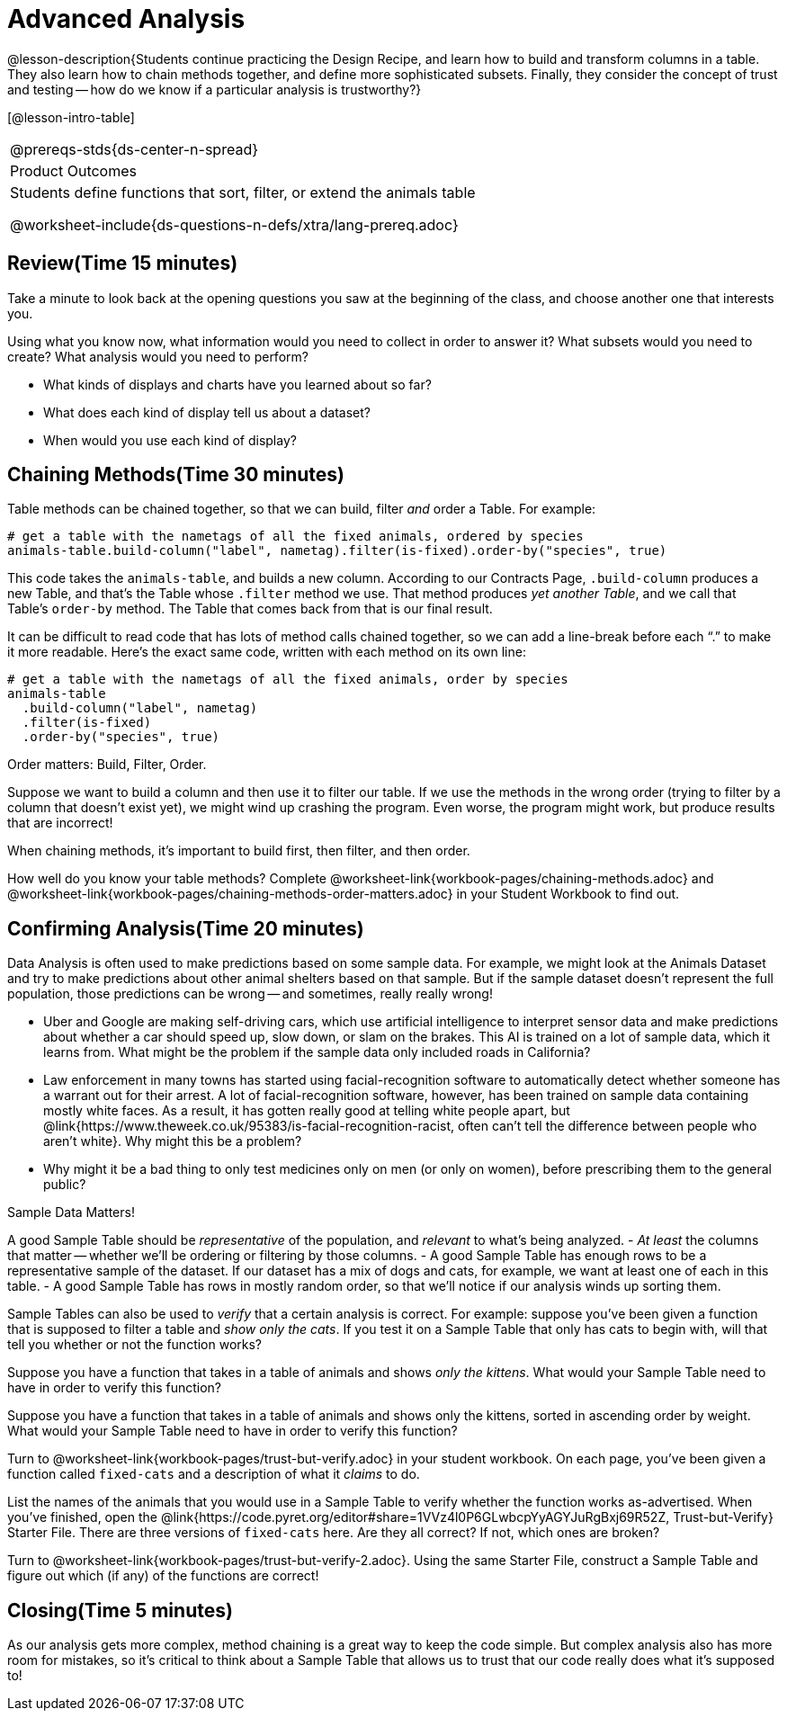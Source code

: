 = Advanced Analysis

@lesson-description{Students continue practicing the Design
Recipe, and learn how to build and transform columns in a table.
They also learn how to chain methods together, and define more
sophisticated subsets. Finally, they consider the concept of
trust and testing -- how do we know if a particular analysis is
trustworthy?}

[@lesson-intro-table]
|===
@prereqs-stds{ds-center-n-spread}
|Product Outcomes
|Students define functions that sort, filter, or extend the
animals table

@worksheet-include{ds-questions-n-defs/xtra/lang-prereq.adoc}
|===

== Review(Time 15 minutes)

Take a minute to look back at the opening questions you saw at
the beginning of the class, and choose another one that interests
you.

[.lesson-instruction]
Using what you know now, what information would you need to
collect in order to answer it? What subsets would you need to
create? What analysis would you need to perform?

////
Debrief as a class.
////

[.lesson-instruction]
- What kinds of displays and charts have you learned about so far?
- What does each kind of display tell us about a dataset?
- When would you use each kind of display?

////
Spend some time on this -- let students discuss amongst themselves, and facilitate as necessary.
////

== Chaining Methods(Time 30 minutes)
Table methods can be chained together, so that we can build, filter _and_ order a Table. For example:

----
# get a table with the nametags of all the fixed animals, ordered by species
animals-table.build-column("label", nametag).filter(is-fixed).order-by("species", true)
----

This code takes the `animals-table`, and builds a new column.
According to our Contracts Page, `.build-column` produces a new
Table, and that’s the Table whose `.filter` method we use. That
method produces _yet another Table_, and we call that Table’s
`order-by` method. The Table that comes back from that is our final
result.

////
Suggestion: use different color markers to draw nested boxes
around each part of the expression, showing where each Table came
from.
////

It can be difficult to read code that has lots of method calls
chained together, so we can add a line-break before each “.” to
make it more readable. Here’s the exact same code, written with
each method on its own line:

----
# get a table with the nametags of all the fixed animals, order by species
animals-table
  .build-column("label", nametag)
  .filter(is-fixed)
  .order-by("species", true)
----

[.lesson-point]
Order matters: Build, Filter, Order.

Suppose we want to build a column and then use it to filter our
table. If we use the methods in the wrong order (trying to filter
by a column that doesn’t exist yet), we might wind up crashing
the program. Even worse, the program might work, but produce
results that are incorrect!

[.lesson-point]
When chaining methods, it’s important to build first, then filter, and then order.

How well do you know your table methods? Complete
@worksheet-link{workbook-pages/chaining-methods.adoc} and
@worksheet-link{workbook-pages/chaining-methods-order-matters.adoc}
in your Student Workbook to find out.

////
Have students discuss their answers.
////

== Confirming Analysis(Time 20 minutes)

Data Analysis is often used to make predictions based on some
sample data. For example, we might look at the Animals Dataset
and try to make predictions about other animal shelters based on
that sample. But if the sample dataset doesn’t represent the full
population, those predictions can be wrong -- and sometimes,
really really wrong!

- Uber and Google are making self-driving cars, which use
  artificial intelligence to interpret sensor data and make
  predictions about whether a car should speed up, slow down, or
  slam on the brakes. This AI is trained on a lot of sample data,
  which it learns from. What might be the problem if the sample
  data only included roads in California?
- Law enforcement in many towns has started using
  facial-recognition software to automatically detect whether
  someone has a warrant out for their arrest. A lot of
  facial-recognition software, however, has been trained on
  sample data containing mostly white faces. As a result, it has
  gotten really good at telling white people apart, but
  @link{https://www.theweek.co.uk/95383/is-facial-recognition-racist, often
  can’t tell the difference between people who aren’t white}. Why
  might this be a problem?
- Why might it be a bad thing to only test medicines only on men
  (or only on women), before prescribing them to the general
  public?

[.lesson-point]
Sample Data Matters!

A good Sample Table should be _representative_ of the population,
and _relevant_ to what’s being analyzed.
- _At least_ the columns that matter -- whether we’ll be ordering or
  filtering by those columns.
- A good Sample Table has enough rows to be a representative
  sample of the dataset. If our dataset has a mix of dogs and
  cats, for example, we want at least one of each in this table.
- A good Sample Table has rows in mostly random order, so that
  we’ll notice if our analysis winds up sorting them.

Sample Tables can also be used to _verify_ that a certain analysis
is correct. For example: suppose you’ve been given a function
that is supposed to filter a table and _show only the cats_. If you
test it on a Sample Table that only has cats to begin with, will
that tell you whether or not the function works?

////
You’ll need a table with cats and non-cats.
////

[.lesson-instruction]
Suppose you have a function that takes in a table of animals and
shows _only the kittens_. What would your Sample Table need to
have in order to verify this function?

////
You’ll need a table with cats and non-cats, as well as cats under the age of 2.
////

[.lesson-instruction]
Suppose you have a function that takes in a table of animals and
shows only the kittens, sorted in ascending order by weight. What
would your Sample Table need to have in order to verify this
function?

////
You’ll need a table with cats and non-cats, as well as cats under
the age of 2, with the rows ordered randomly.
////

// TODO: _each_ page? 

Turn to @worksheet-link{workbook-pages/trust-but-verify.adoc} in
your student workbook. On each page, you’ve been given a function
called `fixed-cats` and a description of what it _claims_ to do.

[.lesson-instruction]
List the names of the animals that you would use in a Sample
Table to verify whether the function works as-advertised. When
you’ve finished, open the
@link{https://code.pyret.org/editor#share=1VVz4l0P6GLwbcpYyAGYJuRgBxj69R52Z,
Trust-but-Verify} Starter File. There
are three versions of `fixed-cats` here. Are they all correct? If
not, which ones are broken?

////
Debrief with the class.
////

[.lesson-instruction]
Turn to @worksheet-link{workbook-pages/trust-but-verify-2.adoc}.
Using the same Starter File, construct a Sample Table and figure
out which (if any) of the functions are correct!

////
Debrief with the class.
////

== Closing(Time 5 minutes)

As our analysis gets more complex, method chaining is a great way
to keep the code simple. But complex analysis also has more room
for mistakes, so it’s critical to think about a Sample Table that
allows us to trust that our code really does what it’s supposed
to!
